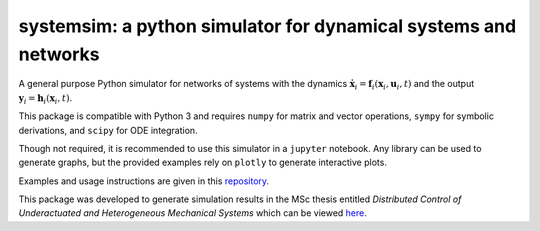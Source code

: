 systemsim: a python simulator for dynamical systems and networks
================================================================

A general purpose Python simulator for networks of systems with the dynamics :math:`\dot{\boldsymbol{x}}_i=\boldsymbol{f}_i(\boldsymbol{x}_i,\boldsymbol{u}_i,t)` and the output :math:`\boldsymbol{y}_i=\boldsymbol{h}_i(\boldsymbol{x}_i,t)`.

This package is compatible with Python 3 and requires ``numpy`` for matrix and vector operations, ``sympy`` for symbolic derivations, and ``scipy`` for ODE integration.

Though not required, it is recommended to use this simulator in a ``jupyter`` notebook. Any library can be used to generate graphs, but the provided examples rely on ``plotly`` to generate interactive plots.

Examples and usage instructions are given in this repository_.

This package was developed to generate simulation results in the MSc thesis entitled *Distributed Control of Underactuated and Heterogeneous Mechanical Systems* which can be viewed here_.

.. _repository: https://github.com/laurensvalk/systemsim-examples
.. _here: https://repository.tudelft.nl/
